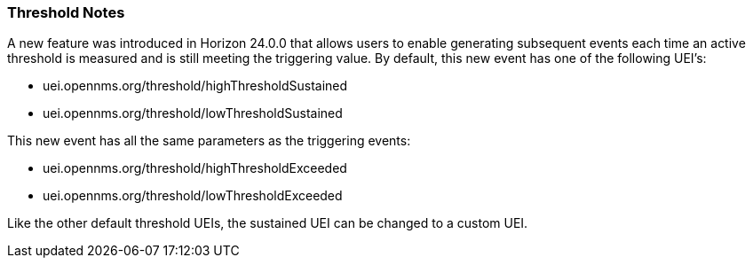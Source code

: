 
:imagesdir: ../../images

[[ga-threshold-notes]]
=== Threshold Notes
A new feature was introduced in Horizon 24.0.0 that allows users to enable generating subsequent events each time an active threshold is measured and is still meeting the triggering value.
By default, this new event has one of the following UEI's:

* uei.opennms.org/threshold/highThresholdSustained
* uei.opennms.org/threshold/lowThresholdSustained

This new event has all the same parameters as the triggering events:

* uei.opennms.org/threshold/highThresholdExceeded
* uei.opennms.org/threshold/lowThresholdExceeded

Like the other default threshold UEIs, the sustained UEI can be changed to a custom UEI.
